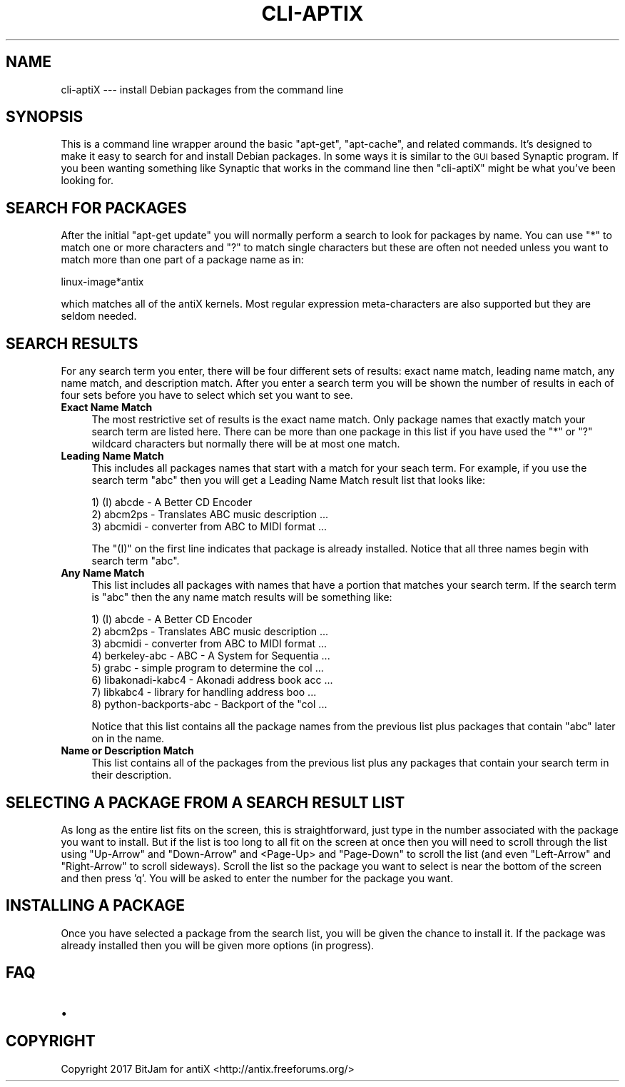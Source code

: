 .\" Automatically generated by Pod::Man 4.07 (Pod::Simple 3.32)
.\"
.\" Standard preamble:
.\" ========================================================================
.de Sp \" Vertical space (when we can't use .PP)
.if t .sp .5v
.if n .sp
..
.de Vb \" Begin verbatim text
.ft CW
.nf
.ne \\$1
..
.de Ve \" End verbatim text
.ft R
.fi
..
.\" Set up some character translations and predefined strings.  \*(-- will
.\" give an unbreakable dash, \*(PI will give pi, \*(L" will give a left
.\" double quote, and \*(R" will give a right double quote.  \*(C+ will
.\" give a nicer C++.  Capital omega is used to do unbreakable dashes and
.\" therefore won't be available.  \*(C` and \*(C' expand to `' in nroff,
.\" nothing in troff, for use with C<>.
.tr \(*W-
.ds C+ C\v'-.1v'\h'-1p'\s-2+\h'-1p'+\s0\v'.1v'\h'-1p'
.ie n \{\
.    ds -- \(*W-
.    ds PI pi
.    if (\n(.H=4u)&(1m=24u) .ds -- \(*W\h'-12u'\(*W\h'-12u'-\" diablo 10 pitch
.    if (\n(.H=4u)&(1m=20u) .ds -- \(*W\h'-12u'\(*W\h'-8u'-\"  diablo 12 pitch
.    ds L" ""
.    ds R" ""
.    ds C` ""
.    ds C' ""
'br\}
.el\{\
.    ds -- \|\(em\|
.    ds PI \(*p
.    ds L" ``
.    ds R" ''
.    ds C`
.    ds C'
'br\}
.\"
.\" Escape single quotes in literal strings from groff's Unicode transform.
.ie \n(.g .ds Aq \(aq
.el       .ds Aq '
.\"
.\" If the F register is >0, we'll generate index entries on stderr for
.\" titles (.TH), headers (.SH), subsections (.SS), items (.Ip), and index
.\" entries marked with X<> in POD.  Of course, you'll have to process the
.\" output yourself in some meaningful fashion.
.\"
.\" Avoid warning from groff about undefined register 'F'.
.de IX
..
.if !\nF .nr F 0
.if \nF>0 \{\
.    de IX
.    tm Index:\\$1\t\\n%\t"\\$2"
..
.    if !\nF==2 \{\
.        nr % 0
.        nr F 2
.    \}
.\}
.\"
.\" Accent mark definitions (@(#)ms.acc 1.5 88/02/08 SMI; from UCB 4.2).
.\" Fear.  Run.  Save yourself.  No user-serviceable parts.
.    \" fudge factors for nroff and troff
.if n \{\
.    ds #H 0
.    ds #V .8m
.    ds #F .3m
.    ds #[ \f1
.    ds #] \fP
.\}
.if t \{\
.    ds #H ((1u-(\\\\n(.fu%2u))*.13m)
.    ds #V .6m
.    ds #F 0
.    ds #[ \&
.    ds #] \&
.\}
.    \" simple accents for nroff and troff
.if n \{\
.    ds ' \&
.    ds ` \&
.    ds ^ \&
.    ds , \&
.    ds ~ ~
.    ds /
.\}
.if t \{\
.    ds ' \\k:\h'-(\\n(.wu*8/10-\*(#H)'\'\h"|\\n:u"
.    ds ` \\k:\h'-(\\n(.wu*8/10-\*(#H)'\`\h'|\\n:u'
.    ds ^ \\k:\h'-(\\n(.wu*10/11-\*(#H)'^\h'|\\n:u'
.    ds , \\k:\h'-(\\n(.wu*8/10)',\h'|\\n:u'
.    ds ~ \\k:\h'-(\\n(.wu-\*(#H-.1m)'~\h'|\\n:u'
.    ds / \\k:\h'-(\\n(.wu*8/10-\*(#H)'\z\(sl\h'|\\n:u'
.\}
.    \" troff and (daisy-wheel) nroff accents
.ds : \\k:\h'-(\\n(.wu*8/10-\*(#H+.1m+\*(#F)'\v'-\*(#V'\z.\h'.2m+\*(#F'.\h'|\\n:u'\v'\*(#V'
.ds 8 \h'\*(#H'\(*b\h'-\*(#H'
.ds o \\k:\h'-(\\n(.wu+\w'\(de'u-\*(#H)/2u'\v'-.3n'\*(#[\z\(de\v'.3n'\h'|\\n:u'\*(#]
.ds d- \h'\*(#H'\(pd\h'-\w'~'u'\v'-.25m'\f2\(hy\fP\v'.25m'\h'-\*(#H'
.ds D- D\\k:\h'-\w'D'u'\v'-.11m'\z\(hy\v'.11m'\h'|\\n:u'
.ds th \*(#[\v'.3m'\s+1I\s-1\v'-.3m'\h'-(\w'I'u*2/3)'\s-1o\s+1\*(#]
.ds Th \*(#[\s+2I\s-2\h'-\w'I'u*3/5'\v'-.3m'o\v'.3m'\*(#]
.ds ae a\h'-(\w'a'u*4/10)'e
.ds Ae A\h'-(\w'A'u*4/10)'E
.    \" corrections for vroff
.if v .ds ~ \\k:\h'-(\\n(.wu*9/10-\*(#H)'\s-2\u~\d\s+2\h'|\\n:u'
.if v .ds ^ \\k:\h'-(\\n(.wu*10/11-\*(#H)'\v'-.4m'^\v'.4m'\h'|\\n:u'
.    \" for low resolution devices (crt and lpr)
.if \n(.H>23 .if \n(.V>19 \
\{\
.    ds : e
.    ds 8 ss
.    ds o a
.    ds d- d\h'-1'\(ga
.    ds D- D\h'-1'\(hy
.    ds th \o'bp'
.    ds Th \o'LP'
.    ds ae ae
.    ds Ae AE
.\}
.rm #[ #] #H #V #F C
.\" ========================================================================
.\"
.IX Title "CLI-APTIX 1"
.TH CLI-APTIX 1 "2017-06-20" "Version 2.0.0" "antiX Documentation"
.\" For nroff, turn off justification.  Always turn off hyphenation; it makes
.\" way too many mistakes in technical documents.
.if n .ad l
.nh
.SH "NAME"
cli\-aptiX  \-\-\- install Debian packages from the command line
.SH "SYNOPSIS"
.IX Header "SYNOPSIS"
This is a command line wrapper around the basic \f(CW\*(C`apt\-get\*(C'\fR,
\&\f(CW\*(C`apt\-cache\*(C'\fR, and related commands.  It's designed to make it
easy to search for and install Debian packages.  In some ways
it is similar to the \s-1GUI\s0 based Synaptic program.  If you
been wanting something like Synaptic that works in the command
line then  \f(CW\*(C`cli\-aptiX\*(C'\fR might be what you've been looking for.
.SH "SEARCH FOR PACKAGES"
.IX Header "SEARCH FOR PACKAGES"
After the initial \f(CW\*(C`apt\-get update\*(C'\fR you will normally perform
a search to look for packages by name.  You can use \f(CW\*(C`*\*(C'\fR to
match one or more characters and \f(CW\*(C`?\*(C'\fR to match single characters
but these are often not needed unless you want to match more
than one part of a package name as in:
.PP
.Vb 1
\&    linux\-image*antix
.Ve
.PP
which matches all of the antiX kernels. Most regular expression
meta-characters are also supported but they are seldom needed.
.SH "SEARCH RESULTS"
.IX Header "SEARCH RESULTS"
For any search term you enter, there will be four different sets
of results: exact name match, leading name match, any name match,
and description match.  After you enter a search term you will be
shown the number of results in each of four sets before you have
to select which set you want to see.
.IP "\fBExact Name Match\fR" 4
.IX Item "Exact Name Match"
The most restrictive set of results is the exact name match.
Only package names that exactly match your search term are
listed here.  There can be more than one package in this list
if you have used the \f(CW\*(C`*\*(C'\fR or \f(CW\*(C`?\*(C'\fR wildcard characters but
normally there will be at most one match.
.IP "\fBLeading Name Match\fR" 4
.IX Item "Leading Name Match"
This includes all packages names that start with a match
for your seach term.  For example, if you use
the search term \*(L"abc\*(R" then you will get a Leading Name
Match result list that looks like:
.Sp
.Vb 3
\&    1) (I) abcde \- A Better CD Encoder
\&    2) abcm2ps \- Translates ABC music description  ...
\&    3) abcmidi \- converter from ABC to MIDI format ...
.Ve
.Sp
The \f(CW\*(C`(I)\*(C'\fR on the first line indicates that package is already
installed. Notice that all three names begin with search
term \*(L"abc\*(R".
.IP "\fBAny Name Match\fR" 4
.IX Item "Any Name Match"
This list includes all packages with names that have a portion
that matches your search term.  If the search term is \*(L"abc\*(R" then
the any name match results will be something like:
.Sp
.Vb 8
\&    1) (I) abcde \- A Better CD Encoder
\&    2) abcm2ps \- Translates ABC music description  ... 
\&    3) abcmidi \- converter from ABC to MIDI format ...
\&    4) berkeley\-abc \- ABC \- A System for Sequentia ...
\&    5) grabc \- simple program to determine the col ...
\&    6) libakonadi\-kabc4 \- Akonadi address book acc ...
\&    7) libkabc4 \- library for handling address boo ...
\&    8) python\-backports\-abc \- Backport of the "col ...
.Ve
.Sp
Notice that this list contains all the package names from the
previous list plus packages that contain \*(L"abc\*(R" later on in
the name.
.IP "\fBName or Description Match\fR" 4
.IX Item "Name or Description Match"
This list contains all of the packages from the previous list
plus any packages that contain your search term in their
description.
.SH "SELECTING A PACKAGE FROM A SEARCH RESULT LIST"
.IX Header "SELECTING A PACKAGE FROM A SEARCH RESULT LIST"
As long as the entire list fits on the screen, this is
straightforward, just type in the number associated with the
package you want to install.  But if the list is too long to all
fit on the screen at once then you will need to scroll through
the list using \f(CW\*(C`Up\-Arrow\*(C'\fR and \f(CW\*(C`Down\-Arrow\*(C'\fR and <Page\-Up> and
\&\f(CW\*(C`Page\-Down\*(C'\fR to scroll the list (and even \f(CW\*(C`Left\-Arrow\*(C'\fR and
\&\f(CW\*(C`Right\-Arrow\*(C'\fR to scroll sideways).  Scroll the list so the
package you want to select is near the bottom of the screen and
then press 'q'.  You will be asked to enter the number for the
package you want.
.SH "INSTALLING A PACKAGE"
.IX Header "INSTALLING A PACKAGE"
Once you have selected a package from the search list, you will
be given the chance to install it.  If the package was already
installed then you will be given more options (in progress).
.SH "FAQ"
.IX Header "FAQ"
.IP "\(bu" 4

.SH "COPYRIGHT"
.IX Header "COPYRIGHT"
Copyright 2017
BitJam for antiX <http://antix.freeforums.org/>
